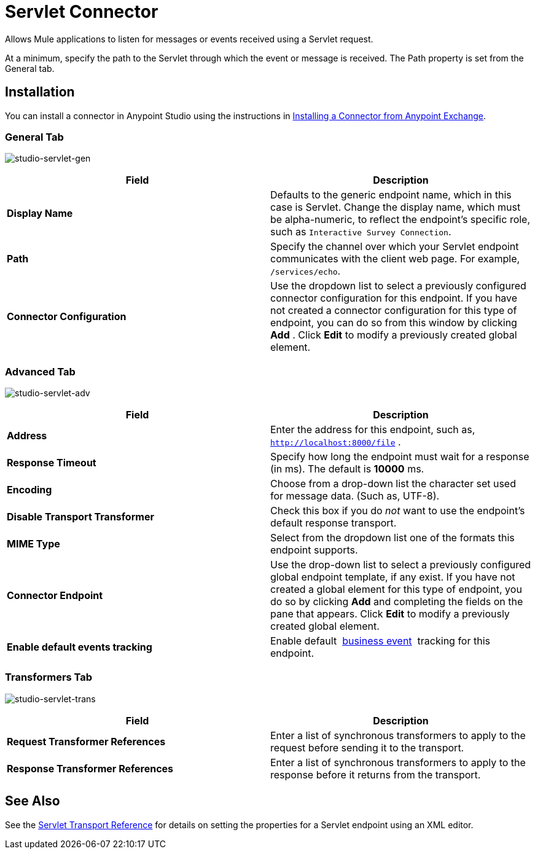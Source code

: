 = Servlet Connector

Allows Mule applications to listen for messages or events received using a Servlet request.

At a minimum, specify the path to the Servlet through which the event or message is received. The Path property is set from the General tab.

== Installation

You can install a connector in Anypoint Studio using the instructions in link:/mule-fundamentals/v/3.7/anypoint-exchange#installing-a-connector-from-anypoint-exchange[Installing a Connector from Anypoint Exchange].  

=== General Tab

image:studio-servlet-gen.png[studio-servlet-gen]

[width="100%",cols="50%,50%",options="header",]
|===
|Field |Description
|*Display Name* |Defaults to the generic endpoint name, which in this case is Servlet. Change the display name, which must be alpha-numeric, to reflect the endpoint's specific role, such as `Interactive Survey Connection`.
|*Path* |Specify the channel over which your Servlet endpoint communicates with the client web page. For example, `/services/echo`.
|*Connector Configuration* |Use the dropdown list to select a previously configured connector configuration for this endpoint. If you have not created a connector configuration for this type of endpoint, you can do so from this window by clicking *Add* . Click *Edit* to modify a previously created global element.
|===

=== Advanced Tab

image:studio-servlet-adv.png[studio-servlet-adv]

[width="100%",cols="50%,50%",options="header",]
|===
|Field |Description
|*Address* |Enter the address for this endpoint, such as, `http://localhost:8000/file` .
|*Response Timeout* |Specify how long the endpoint must wait for a response (in ms). The default is *10000* ms.
|*Encoding* |Choose from a drop-down list the character set used for message data. (Such as, UTF-8).
|*Disable Transport Transformer* |Check this box if you do _not_ want to use the endpoint’s default response transport.
|*MIME Type* |Select from the dropdown list one of the formats this endpoint supports.
|*Connector Endpoint* |Use the drop-down list to select a previously configured global endpoint template, if any exist. If you have not created a global element for this type of endpoint, you do so by clicking *Add* and completing the fields on the pane that appears. Click *Edit* to modify a previously created global element.
|*Enable default events tracking* |Enable default  link:/mule-user-guide/v/3.6/business-events[business event]  tracking for this endpoint.
|===

=== Transformers Tab

image:studio-servlet-trans.png[studio-servlet-trans]

[width="100%",cols="50%,50%",options="header",]
|===
|Field |Description
|*Request Transformer References* |Enter a list of synchronous transformers to apply to the request before sending it to the transport.
|*Response Transformer References* |Enter a list of synchronous transformers to apply to the response before it returns from the transport.
|===

== See Also

See the link:/mule-user-guide/v/3.6/servlet-transport-reference[Servlet Transport Reference] for details on setting the properties for a Servlet endpoint using an XML editor.
